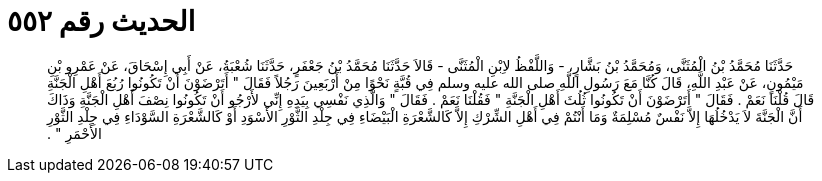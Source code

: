 
= الحديث رقم ٥٥٢

[quote.hadith]
حَدَّثَنَا مُحَمَّدُ بْنُ الْمُثَنَّى، وَمُحَمَّدُ بْنُ بَشَّارٍ، - وَاللَّفْظُ لاِبْنِ الْمُثَنَّى - قَالاَ حَدَّثَنَا مُحَمَّدُ بْنُ جَعْفَرٍ، حَدَّثَنَا شُعْبَةُ، عَنْ أَبِي إِسْحَاقَ، عَنْ عَمْرِو بْنِ مَيْمُونٍ، عَنْ عَبْدِ اللَّهِ، قَالَ كُنَّا مَعَ رَسُولِ اللَّهِ صلى الله عليه وسلم فِي قُبَّةٍ نَحْوًا مِنْ أَرْبَعِينَ رَجُلاً فَقَالَ ‏"‏ أَتَرْضَوْنَ أَنْ تَكُونُوا رُبُعَ أَهْلِ الْجَنَّةِ قَالَ قُلْنَا نَعَمْ ‏.‏ فَقَالَ ‏"‏ أَتَرْضَوْنَ أَنْ تَكُونُوا ثُلُثَ أَهْلِ الْجَنَّةِ ‏"‏ فَقُلْنَا نَعَمْ ‏.‏ فَقَالَ ‏"‏ وَالَّذِي نَفْسِي بِيَدِهِ إِنِّي لأَرْجُو أَنْ تَكُونُوا نِصْفَ أَهْلِ الْجَنَّةِ وَذَاكَ أَنَّ الْجَنَّةَ لاَ يَدْخُلُهَا إِلاَّ نَفْسٌ مُسْلِمَةٌ وَمَا أَنْتُمْ فِي أَهْلِ الشِّرْكِ إِلاَّ كَالشَّعْرَةِ الْبَيْضَاءِ فِي جِلْدِ الثَّوْرِ الأَسْوَدِ أَوْ كَالشَّعْرَةِ السَّوْدَاءِ فِي جِلْدِ الثَّوْرِ الأَحْمَرِ ‏"‏ ‏.‏